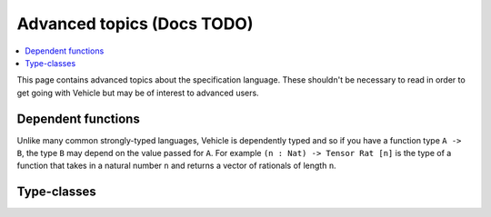 Advanced topics (Docs TODO)
============================

.. contents::
   :depth: 1
   :local:

This page contains advanced topics about the specification language.
These shouldn't be necessary to read in order to get going with Vehicle
but may be of interest to advanced users.

Dependent functions
-------------------

Unlike many common strongly-typed languages, Vehicle is dependently typed
and so if you have a function type ``A -> B``, the type ``B`` may depend
on the value passed for ``A``.
For example ``(n : Nat) -> Tensor Rat [n]`` is the type of a function that
takes in a natural number ``n`` and returns a vector of rationals of length
``n``.

Type-classes
------------
